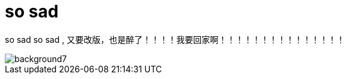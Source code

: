 = so sad  
:hp-post-title: 测试啥都
:published_at: 2015-02-06
:hp-image: https://raw.githubusercontent.com/senola/pictures/master/background/background4.jpg

so sad so sad , 又要改版，也是醉了！！！！我要回家啊！！！！！！！！！！！！！！！

image::https://raw.githubusercontent.com/senola/pictures/master/background/background7.jpg[]
